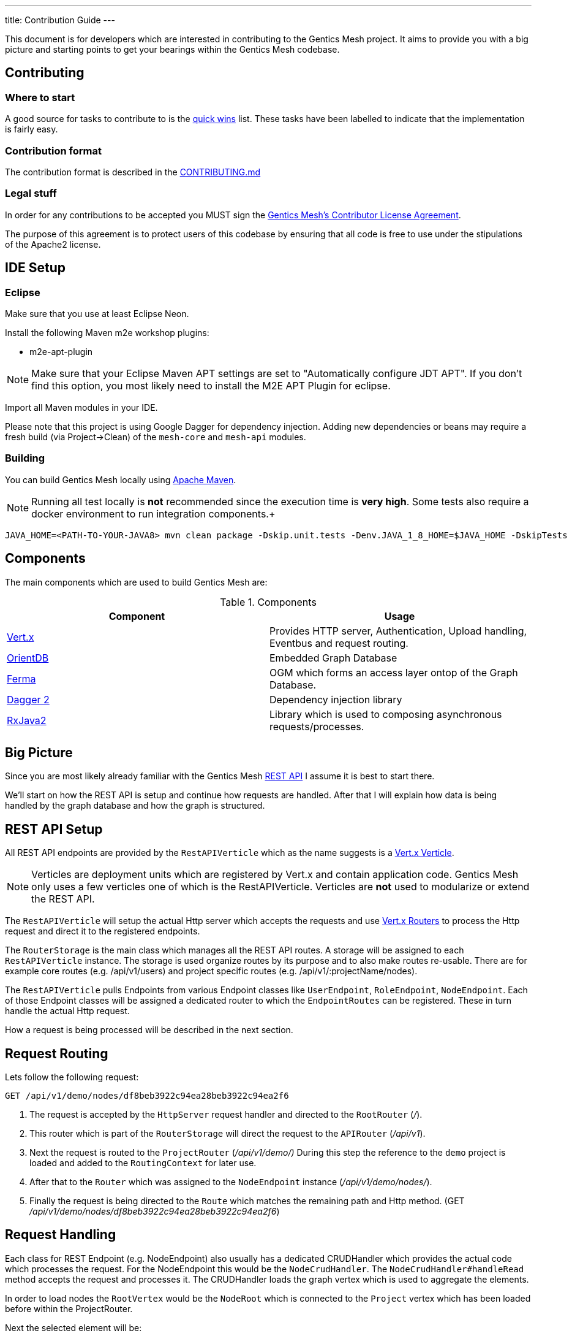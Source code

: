 ---
title: Contribution Guide
---

:icons: font
:source-highlighter: prettify
:toc:

This document is for developers which are interested in contributing to the Gentics Mesh project.
It aims to provide you with a big picture and starting points to get your bearings within the Gentics Mesh codebase.

== Contributing

=== Where to start

A good source for tasks to contribute to is the https://github.com/gentics/mesh/issues?q=is%3Aissue+is%3Aopen+label%3A%22quick+win%22[quick wins] list.
These tasks have been labelled to indicate that the implementation is fairly easy.

=== Contribution format

The contribution format is described in the https://github.com/gentics/mesh/blob/master/.github/CONTRIBUTING.md[CONTRIBUTING.md]

=== Legal stuff
In order for any contributions to be accepted you MUST sign the https://www.clahub.com/agreements/gentics/mesh[Gentics Mesh's Contributor License Agreement].

The purpose of this agreement is to protect users of this codebase by ensuring that all code is free to use under the stipulations of the Apache2 license.

== IDE Setup

=== Eclipse 

Make sure that you use at least Eclipse Neon.

Install the following Maven m2e workshop plugins:

* m2e-apt-plugin

NOTE: Make sure that your Eclipse Maven APT settings are set to "Automatically configure JDT APT". If you don't find this option, you most likely need to install the M2E APT Plugin for eclipse.

Import all Maven modules in your IDE.

Please note that this project is using Google Dagger for dependency injection. 
Adding new dependencies or beans may require a fresh build (via Project->Clean) of the `mesh-core` and `mesh-api` modules.

=== Building

You can build Gentics Mesh locally using link:https://maven.apache.org/[Apache Maven].

NOTE: Running all test locally is *not* recommended since the execution time is *very high*. Some tests also require a docker environment to run integration components.+

```
JAVA_HOME=<PATH-TO-YOUR-JAVA8> mvn clean package -Dskip.unit.tests -Denv.JAVA_1_8_HOME=$JAVA_HOME -DskipTests
```


== Components

The main components which are used to build Gentics Mesh are:

.Components
[options="header"]
|======
| Component | Usage
| http://vertx.io[Vert.x]                       | Provides HTTP server, Authentication, Upload handling, Eventbus and request routing.
| http://orientdb.com/[OrientDB]                | Embedded Graph Database       
| https://github.com/Syncleus/Ferma[Ferma]      | OGM which forms an access layer ontop of the Graph Database.
| https://google.github.io/dagger/[Dagger 2]    | Dependency injection library
| https://github.com/ReactiveX/RxJava[RxJava2]  | Library which is used to composing asynchronous requests/processes.
|======

== Big Picture

Since you are most likely already familiar with the Gentics Mesh link:/docs/api[REST API] I assume it is best to start there.

We'll start on how the REST API is setup and continue how requests are handled. 
After that I will explain how data is being handled by the graph database and how the graph is structured.

== REST API Setup

All REST API endpoints are provided by the `RestAPIVerticle` which as the name suggests is a http://vertx.io/docs/vertx-core/java/#_verticles[Vert.x Verticle].

NOTE: Verticles are deployment units which are registered by Vert.x and contain application code. 
      Gentics Mesh only uses a few verticles one of which is the RestAPIVerticle.
      Verticles are *not* used to modularize or extend the REST API.

The `RestAPIVerticle` will setup the actual Http server which accepts the requests and use http://vertx.io/docs/vertx-web/java/#_basic_vert_x_web_concepts[Vert.x Routers] to process the Http request and direct it to the registered endpoints.

The `RouterStorage` is the main class which manages all the REST API routes. A storage will be assigned to each `RestAPIVerticle` instance. 
The storage is used organize routes by its purpose and to also make routes re-usable.
There are for example core routes (e.g. /api/v1/users) and project specific routes (e.g. /api/v1/:projectName/nodes).

The `RestAPIVerticle` pulls Endpoints from various Endpoint classes like `UserEndpoint`, `RoleEndpoint`, `NodeEndpoint`. 
Each of those Endpoint classes will be assigned a dedicated router to which the `EndpointRoutes` can be registered. 
These in turn handle the actual Http request.

How a request is being processed will be described in the next section.

== Request Routing

Lets follow the following request:

```
GET /api/v1/demo/nodes/df8beb3922c94ea28beb3922c94ea2f6
```

1. The request is accepted by the `HttpServer` request handler and directed to the `RootRouter` (_/_).
2. This router which is part of the `RouterStorage` will direct the request to the `APIRouter` (_/api/v1_).
3. Next the request is routed to the `ProjectRouter` (_/api/v1/demo/)_ During this step the reference to the `demo` project is loaded and added to the `RoutingContext` for later use.
4. After that to the `Router` which was assigned to the `NodeEndpoint` instance (_/api/v1/demo/nodes/_).
5. Finally the request is being directed to the `Route` which matches the remaining path and Http method. (GET _/api/v1/demo/nodes/df8beb3922c94ea28beb3922c94ea2f6_)

== Request Handling

Each class for REST Endpoint  (e.g. NodeEndpoint) also usually has a dedicated CRUDHandler which provides the actual code which processes the request.
For the NodeEndpoint this would be the `NodeCrudHandler`. The `NodeCrudHandler#handleRead` method accepts the request and processes it.
The CRUDHandler loads the graph vertex which is used to aggregate the elements. 

In order to load nodes the `RootVertex` would be the `NodeRoot` which is connected to the `Project` vertex which has been loaded before within the ProjectRouter.

Next the selected element will be:

* loaded using the `NodeRoot` and the given `uuid`
* checked against needed permissions
* transformed to JSON via the `Node#transformToRestSync` method

== Domain Model

We already hinted that Projects and Nodes are vertices. In fact all elements in Gentics Mesh are models within a Graph Model. 
The graph has a root element which is used as an entry point for Gentics Mesh.
During startup this vertex will be loaded and all further interacts will use this vertex to load more and more of the graph.
References to some of these vertices will be kept in memory to speed things up.

The graph database structure is documented within this interactive https://portal.graphgist.org/graph_gists/6c8712b8-d741-45f9-beb4-84ebca278bfa[graph gist].

NOTE: The gist may be a bit outdated in some places but the general structure is still valid.

== Graph database handling

Gentics Mesh uses OrientDB to store its data in a graph. Instead of connecting to a remote database the database is directly embedded within Gentics Mesh.

This in turn provides many benefits:

* Direct access to indices
* No connection overhead
* Ease of use (No dedicated DB setup needed)
* Low level control over Transactions
* Native database speed

Downside should not be left unmentioned:

* Garbage collector pauses due to the DB may also affect the application server
* Each Gentics Mesh instance brings its own dedicated db. 
  There is currently no way to use a central larger DB for multiple Gentics Mesh instances.

The low level API is provided via a driver implementation of the http://tinkerpop.apache.org/[Apache TinkerPop] graph framework.
This provides the classes for Vertex, Element, Edge. Gentics Mesh is not directly using these elements.
Instead https://github.com/Syncleus/Ferma[Ferma] is being used to provide a layer on top of the OrientDB Apache Tinkerpop API.

NOTE: Ferma is an object graph mapper which makes it possible to create dedicated Java classes for specific types of vertices and edges called `Frames`.

Gentics Mesh contains various Ferma frames for all kinds of types. There are for example:

.Examples
[options="header"]
|======
| Type         | Description
| MeshRootImpl | Root of the whole graph
| UserImpl     | Represents a user
| NodeRootImpl | Represents a node root which aggregates all nodes
| NodeImpl     | Represents a node
| ProjectImpl  | Represents a project
| TagImpl      | Represents a tag 
|======

NOTE: Accessing these vertices always requires an active transaction.

== Project structure

.Modules
[options="header"]
|======
| Name                        | Description
| mesh-api                    | Contains API classes like Configuration POJOs and constants.
| mesh-core                   | Contains the Graph model and the main codebase
| mesh-demo                   | Contains the Gentics Demo which can be run via the `DemoRunner` main class.
| mesh-rest-client            | Contains the Vert.x based REST client.
| mesh-rest-model             | Contains the POJOs for the REST API models.
| mesh-doc                    | Contains sources for the getmesh.io documentation and tools to generate tables and examples from sources.             
| mesh-server                 | Contains the Gentics Mesh server which can be run via `ServerRunner` main class.
| mesh-orientdb               | Contains the OrientDB database provider code.
| mesh-changelog-system       | Contains the Gentics Mesh database changelog system. The system is graph model class agnostic.
| mesh-distributed            | Contains code which take care of event handling and event processing in an cluster environment.
| mesh-service-local-storage  | Contains code for the binary storage system which stores data locally on disk.
| mesh-graphql                | Contains code for the GraphQL endpoint and GraphQL types.
| mesh-service-image-imgscalr | Contains an image resizer implementation based on https://github.com/rkalla/imgscalr[imgscalr].
| mesh-performance-tests      | Contains dedicated performance tests.
| mesh-common                 | Contains common classes and interfaces which are shared among internal maven modules.
| mesh-elasticsearch          | Contains classes needed for the Elasticsearch integration.
| mesh-integration-tests      | Contains integration tests for Gentics Mesh and the UI.
| mesh-test-common            | Contains classes which provide e.g. testcontainer testrules to make it easy to setup integration tests.
|======

== Startup Sequence
 
Understanding the startup sequence of Gentics Mesh helps also to get an idea of the components involved.

.Startup sequence
[options="header"]
|======
| Location                                 | Description
| `ServeRunner#main`                       | Load the Mesh options and run mesh via `Mesh.mesh(options).run()`
| `Mesh#mesh()`                            | Use the Mesh factory to get the `MeshImpl` singleton.
| `MeshImpl#run()`                         | Initialize dagger context via `MeshInternal#create()` and invoke `BootstrapInitializer#init()`.
| `MeshInternal#create()`                  | Setup the dagger context using the `MeshModule` module.
| `BootstrapInitializer#init()`            | Initialize the graph database, setup mandatory (admin role, user, group) data.
| `BootstrapInitializer#handleLocalData()` | Setup routes for project endpoints and invoke `CoreVerticleLoader#loadVerticles()`
| `CoreVerticleLoader#loadVerticles()`     | Load verticles (e.g. `RestAPIVerticle`)
|======

Deploying the verticles will start the REST API Http server and Mesh is ready to be used.

== Elasticsearch Integration

Elasticsearch (ES) stores searchable documents in a flat format since ES is not able to handle relationships to other documents. 
The AbstractIndexHandler implementations flatten mesh elements to the ES document format in order to provide the Search Models.

The node search model document contains also tags for the node.
It is mandatory to update the node document when one of the referenced tags is renamed, removed or even when a new tag is added. 
This pattern applies to various elements and actions within mesh.
Every CRUD operation may also provide a search queue batch (SQB) which contains the information what ES documents need to be updated, removed or added.
The SQB is persisted within the graph and is only stored when the same transaction that is updating the element succeeds.

The SQB is directly processed after the modifying transaction has been committed.

== Authentication

The `MeshAuthProvider` is used to authenticate the user credentials. The `MeshAuthHandler` is using this provider in order to authenticate the user.

== Authorization

Instead of Vert.x's User.isAuthorised the `UserImpl#hasPermission` methods must be used since Vert.x's authorization code is not compatible with document level permission systems that use objects instead of string to validate permissions.

== Error Handling

The HttpStatusCodeErrorException should be used whenever an exception needs to be thrown/returned. Static methods for constructor calls can be used. It is not required to manually translate the exception message. Instead exceptions of this type will automatically be translated if possible. This way only an i18n key needs to be set for the message.

The RouterStorage contains the last failure handler that catches all exceptions which have not yet been handled.

== Transaction Handling

Transactions can be started using the currently registered Database provider class.

.Transaction Method
[options="header"]
|======
| Method                         | Description
| asyncNoTrx()                   | Autocommit async transaction. This method should only be used for read only operations. (Non blocking)
| noTrx(TrxHandler<T> txHandler) | Autocommit transaction. This method should only be used for read only operations. (Blocking)
| asyncTrx()                     | Regular async transaction. (non-blocking)
| trx(TrxHandler<T> txHandler)   | Regular transaction. (blocking)
|======

NOTE: Transactions should not be nested. Nesting transactions will just result in the inner transaction to utilize the previously opened outer transaction.

== Pitfalls

It is very important to understand that OrientDB is using MVCC in order to handle transaction concurrency control. This has important implications on how to design methods. Due to MVCC it may be required to retry a TrxHandler. Thus sideeffects that would otherwise change the outcome of the transaction must be avoided. Most problems can occur when modifying shared collections.Collections.unmodifiableList and other methods may help to secure the code.

== Testing

Each of the endpoints has one or more `JUnit` test classes which test the routes. (e.g. NodeEndpointTest, UserEndpointTest).

NOTE: Avoid wrapping transactions in your tests around code which invokes REST calls. 
      Otherwise you may not be able assert the changes made by REST calls since the transaction still references the old data.

=== AssertJ

Additional to `Mockito` and `JUnit` the `AssertJ` tool is used to create fluent readable custom assertions. 
The `MeshAssertions`` class should be used to add new custom assertions.

== Database Changelog

The `mesh-changelog-system` module contains the https://github.com/gentics/mesh/tree/master/changelog-system[database changelog system]. Sometimes the graph database structure needs to be altered. This can be done by adding a changelog entry to the https://github.com/gentics/mesh/tree/master/changelog-system[mesh-changelog-system].

NOTE: These kind of changes will alter the database structure and thus not be able to be executed online.
      A cluster of Gentics Mesh instances is required to split and later to reform. 
      An entry should be added to the `CHANGELOG.adoc` file which informs the users about this change.

== TL;DR

The short form for the inpatient:

* `RestAPIVerticle` contains all EndpointRouters
* `NodeEndpoint` contains the routes for `/api/v1/:projectName/nodes`
* Elements in Mesh have each dedicated classes which directly represent the graph data (e.g. `NodeImpl`, `UserImpl`)
* Endpoint classes like `NodeEndpoint` also have a CRUD class (e.g. `NodeCrudHandler`)

== The good the bad and the ugly

Graph elements which Ferma instantiates can not request dependencies via dagger. 
It is not possible to inject dependencies inside of such objects because of this reason.

Currently most of the dagger dependencies can be accessed via `MeshInternal().get()`
